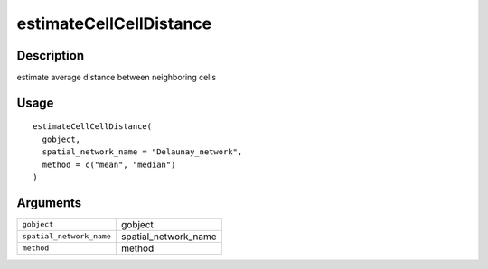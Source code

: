 estimateCellCellDistance
------------------------

Description
~~~~~~~~~~~

estimate average distance between neighboring cells

Usage
~~~~~

::

   estimateCellCellDistance(
     gobject,
     spatial_network_name = "Delaunay_network",
     method = c("mean", "median")
   )

Arguments
~~~~~~~~~

+-----------------------------------+-----------------------------------+
| ``gobject``                       | gobject                           |
+-----------------------------------+-----------------------------------+
| ``spatial_network_name``          | spatial_network_name              |
+-----------------------------------+-----------------------------------+
| ``method``                        | method                            |
+-----------------------------------+-----------------------------------+
